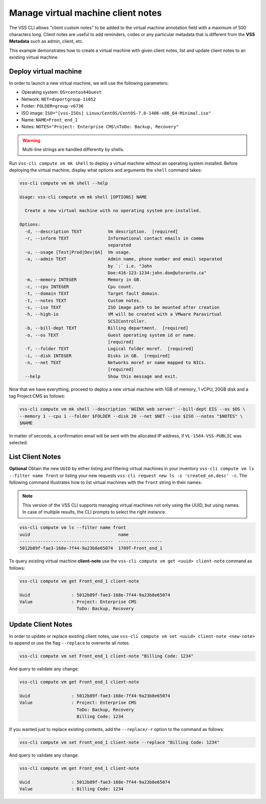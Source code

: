 .. _ClientNote:

Manage virtual machine client notes
===================================

The VSS CLI allows "client custom notes" to be added to the virtual
machine annotation field with a maximum of 500 characters long. Client
notes are useful to add reminders, codes or any particular metadata that
is different from the **VSS Metadata** such as admin, client, etc.

This example demonstrates how to create a virtual machine with given client
notes, list and update client notes to an existing virtual machine.

Deploy virtual machine
----------------------

In order to launch a new virtual machine, we will use the following parameters:

* Operating system: ``OS=centos64Guest``
* Network: ``NET=dvportgroup-11052``
* Folder: ``FOLDER=group-v6736``
* ISO image: ``ISO="[vss-ISOs] Linux/CentOS/CentOS-7.0-1406-x86_64-Minimal.iso"``
* Name: ``NAME=Front_end_1``
* Notes: ``NOTES="Project: Enterprise CMS\nToDo: Backup, Recovery"``

.. warning::

    Multi-line strings are handled differently by shells.


Run ``vss-cli compute vm mk shell`` to deploy a virtual machine without an operating system
installed. Before deploying the virtual machine, display what options and arguments the ``shell``
command takes:


.. code-block:: bash

    vss-cli compute vm mk shell --help

    Usage: vss-cli compute vm mk shell [OPTIONS] NAME

      Create a new virtual machine with no operating system pre-installed.

    Options:
      -d, --description TEXT          Vm description.  [required]
      -r, --inform TEXT               Informational contact emails in comma
                                      separated
      -u, --usage [Test|Prod|Dev|QA]  Vm usage.
      -a, --admin TEXT                Admin name, phone number and email separated
                                      by `:` i.e. "John
                                      Doe:416-123-1234:john.doe@utoronto.ca"
      -m, --memory INTEGER            Memory in GB.
      -c, --cpu INTEGER               Cpu count.
      -t, --domain TEXT               Target fault domain.
      -t, --notes TEXT                Custom notes.
      -s, --iso TEXT                  ISO image path to be mounted after creation
      -h, --high-io                   VM will be created with a VMware Paravirtual
                                      SCSIController.
      -b, --bill-dept TEXT            Billing department.  [required]
      -o, --os TEXT                   Guest operating system id or name.
                                      [required]
      -f, --folder TEXT               Logical folder moref.  [required]
      -i, --disk INTEGER              Disks in GB.  [required]
      -n, --net TEXT                  Networks moref or name mapped to NICs.
                                      [required]
      --help                          Show this message and exit.

Now that we have everything, proceed to deploy a new virtual machine with 1GB of memory,
1 vCPU, 20GB disk and a tag Project:CMS as follows:

.. code-block:: bash

    vss-cli compute vm mk shell --description 'NGINX web server' --bill-dept EIS --os $OS \
    --memory 1 --cpu 1 --folder $FOLDER --disk 20 --net $NET --iso $ISO --notes "$NOTES" \
    $NAME

In matter of seconds, a confirmation email will be sent with the allocated IP address, if
``VL-1584-VSS-PUBLIC`` was selected.

List Client Notes
-----------------

**Optional** Obtain the new ``UUID`` by either listing and filtering virtual machines in your inventory
``vss-cli compute vm ls --filter name front`` or listing your new requests
``vss-cli request new ls -s 'created_on,desc' -c``. The following command illustrates how to list
virtual machines with the ``front`` string in their names:

.. note:: This version of the VSS CLI supports managing virtual machines
    not only using the UUID, but using names. In case of multiple results,
    the CLI prompts to select the right instance.

.. code-block:: bash

    vss-cli compute vm ls --filter name front
    uuid                                  name
    ------------------------------------  -----------------
    5012b89f-fae3-168e-7f44-9a23b8e65074  1709T-Front_end_1

To query existing virtual machine **client-note** use the ``vss-cli compute vm get <uuid> client-note``
command as follows:

.. code-block:: bash

    vss-cli compute vm get Front_end_1 client-note

    Uuid                : 5012b89f-fae3-168e-7f44-9a23b8e65074
    Value               : Project: Enterprise CMS
                          ToDo: Backup, Recovery


Update Client Notes
-------------------

In order to update or replace existing client notes, use ``vss-cli compute vm set <uuid> client-note <new-note>``
to append or use the flag ``--replace`` to overwrite all notes.

.. code-block:: bash

    vss-cli compute vm set Front_end_1 client-note "Billing Code: 1234"

And query to validate any change:

.. code-block:: bash

    vss-cli compute vm get Front_end_1 client-note

    Uuid                : 5012b89f-fae3-168e-7f44-9a23b8e65074
    Value               : Project: Enterprise CMS
                          ToDo: Backup, Recovery
                          Billing Code: 1234

If you wanted just to replace existing contents, add the ``--replace/-r`` option to the command as follows:

.. code-block:: bash

    vss-cli compute vm set Front_end_1 client-note --replace "Billing Code: 1234"

And query to validate any change:

.. code-block:: bash

    vss-cli compute vm get Front_end_1 client-note

    Uuid                : 5012b89f-fae3-168e-7f44-9a23b8e65074
    Value               : Billing Code: 1234